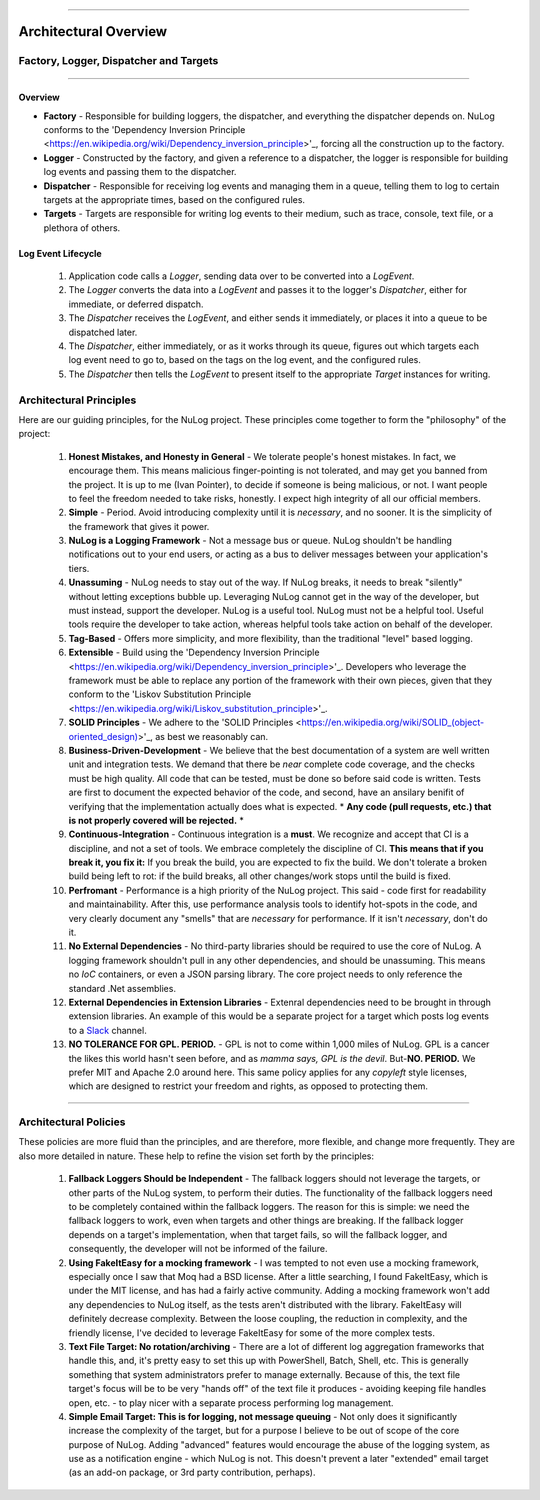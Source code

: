 .. rst-class:: center

.. image:: sitetitle.png

----

########################
  Architectural Overview
########################

.. _arch_overview:

Factory, Logger, Dispatcher and Targets
=======================================

.. rst-class:: center

.. image:: arch-overview.png

----

Overview
--------

* **Factory** - Responsible for building loggers, the dispatcher, and everything the dispatcher depends on.  NuLog conforms to the 'Dependency Inversion Principle <https://en.wikipedia.org/wiki/Dependency_inversion_principle>'_, forcing all the construction up to the factory.
* **Logger** - Constructed by the factory, and given a reference to a dispatcher, the logger is responsible for building log events and passing them to the dispatcher.
* **Dispatcher** - Responsible for receiving log events and managing them in a queue, telling them to log to certain targets at the appropriate times, based on the configured rules.
* **Targets** - Targets are responsible for writing log events to their medium, such as trace, console, text file, or a plethora of others.

Log Event Lifecycle
-------------------

  #. Application code calls a `Logger`, sending data over to be converted into a `LogEvent`.

  #. The `Logger` converts the data into a `LogEvent` and passes it to the logger's `Dispatcher`, either for immediate, or deferred dispatch.

  #. The `Dispatcher` receives the `LogEvent`, and either sends it immediately, or places it into a queue to be dispatched later.

  #. The `Dispatcher`, either immediately, or as it works through its queue, figures out which targets each log event need to go to, based on the tags on the log event, and the configured rules.

  #. The `Dispatcher` then tells the `LogEvent` to present itself to the appropriate `Target` instances for writing.

.. _arch_princ:

Architectural Principles
========================

Here are our guiding principles, for the NuLog project.  These principles come together to form the "philosophy" of the project:

  #. **Honest Mistakes, and Honesty in General** - We tolerate people's honest mistakes.  In fact, we encourage them.  This means malicious finger-pointing is not tolerated, and may get you banned from the project.  It is up to me (Ivan Pointer), to decide if someone is being malicious, or not.  I want people to feel the freedom needed to take risks, honestly.  I expect high integrity of all our official members.
  
  #. **Simple** - Period.  Avoid introducing complexity until it is *necessary*, and no sooner.  It is the simplicity of the framework that gives it power.
  
  #. **NuLog is a Logging Framework** -  Not a message bus or queue.  NuLog shouldn't be handling notifications out to your end users, or acting as a bus to deliver messages between your application's tiers.
  
  #. **Unassuming** - NuLog needs to stay out of the way.  If NuLog breaks, it needs to break "silently" without letting exceptions bubble up.  Leveraging NuLog cannot get in the way of the developer, but must instead, support the developer.  NuLog is a useful tool.  NuLog must not be a helpful tool.  Useful tools require the developer to take action, whereas helpful tools take action on behalf of the developer.
  
  #. **Tag-Based** - Offers more simplicity, and more flexibility, than the traditional "level" based logging.
  
  #. **Extensible** - Build using the 'Dependency Inversion Principle <https://en.wikipedia.org/wiki/Dependency_inversion_principle>'_.  Developers who leverage the framework must be able to replace any portion of the framework with their own pieces, given that they conform to the 'Liskov Substitution Principle <https://en.wikipedia.org/wiki/Liskov_substitution_principle>'_.
  
  #. **SOLID Principles** - We adhere to the 'SOLID Principles <https://en.wikipedia.org/wiki/SOLID_(object-oriented_design)>'_, as best we reasonably can.

  #. **Business-Driven-Development** - We believe that the best documentation of a system are well written unit and integration tests.  We demand that there be *near* complete code coverage, and the checks must be high quality.  All code that can be tested, must be done so before said code is written.  Tests are first to document the expected behavior of the code, and second, have an ansilary benifit of verifying that the implementation actually does what is expected.  * **Any code (pull requests, etc.) that is not properly covered will be rejected.** *
  
  #. **Continuous-Integration** - Continuous integration is a **must**.  We recognize and accept that CI is a discipline, and not a set of tools.  We embrace completely the discipline of CI. **This means that if you break it, you fix it:** If you break the build, you are expected to fix the build.  We don't tolerate a broken build being left to rot: if the build breaks, all other changes/work stops until the build is fixed.
  
  #. **Perfromant** - Performance is a high priority of the NuLog project.  This said - code first for readability and maintainability.  After this, use performance analysis tools to identify hot-spots in the code, and very clearly document any "smells" that are *necessary* for performance.  If it isn't *necessary*, don't do it.

  #. **No External Dependencies** - No third-party libraries should be required to use the core of NuLog.  A logging framework shouldn't pull in any other dependencies, and should be unassuming.  This means no *IoC* containers, or even a JSON parsing library.  The core project needs to only reference the standard .Net assemblies.

  #. **External Dependencies in Extension Libraries** - Extenral dependencies need to be brought in through extension libraries.  An example of this would be a separate project for a target which posts log events to a `Slack <https://slack.com/>`_ channel.

  #. **NO TOLERANCE FOR GPL. PERIOD.** - GPL is not to come within 1,000 miles of NuLog.  GPL is a cancer the likes this world hasn't seen before, and as *mamma says, GPL is the devil*.  But-**NO.  PERIOD.**  We prefer MIT and Apache 2.0 around here.  This same policy applies for any *copyleft* style licenses, which are designed to restrict your freedom and rights, as opposed to protecting them.

----

Architectural Policies
======================

These policies are more fluid than the principles, and are therefore, more flexible, and change more frequently.  They are also more detailed in nature.  These help to refine the vision set forth by the principles:

  #. **Fallback Loggers Should be Independent** - The fallback loggers should not leverage the targets, or other parts of the NuLog system, to perform their duties.  The functionality of the fallback loggers need to be completely contained within the fallback loggers.  The reason for this is simple: we need the fallback loggers to work, even when targets and other things are breaking.  If the fallback logger depends on a target's implementation, when that target fails, so will the fallback logger, and consequently, the developer will not be informed of the failure.

  #. **Using FakeItEasy for a mocking framework** - I was tempted to not even use a mocking framework, especially once I saw that Moq had a BSD license. After a little searching, I found FakeItEasy, which is under the MIT license, and has had a fairly active community. Adding a mocking framework won't add any dependencies to NuLog itself, as the tests aren't distributed with the library. FakeItEasy will definitely decrease complexity. Between the loose coupling, the reduction in complexity, and the friendly license, I've decided to leverage FakeItEasy for some of the more complex tests.
  
  #. **Text File Target: No rotation/archiving** - There are a lot of different log aggregation frameworks that handle this, and, it's pretty easy to set this up with PowerShell, Batch, Shell, etc. This is generally something that system administrators prefer to manage externally. Because of this, the text file target's focus will be to be very "hands off" of the text file it produces - avoiding keeping file handles open, etc. - to play nicer with a separate process performing log management.

  #. **Simple Email Target: This is for logging, not message queuing** - Not only does it significantly increase the complexity of the target, but for a purpose I believe to be out of scope of the core purpose of NuLog. Adding "advanced" features would encourage the abuse of the logging system, as use as a notification engine - which NuLog is not. This doesn't prevent a later "extended" email target (as an add-on package, or 3rd party contribution, perhaps).
